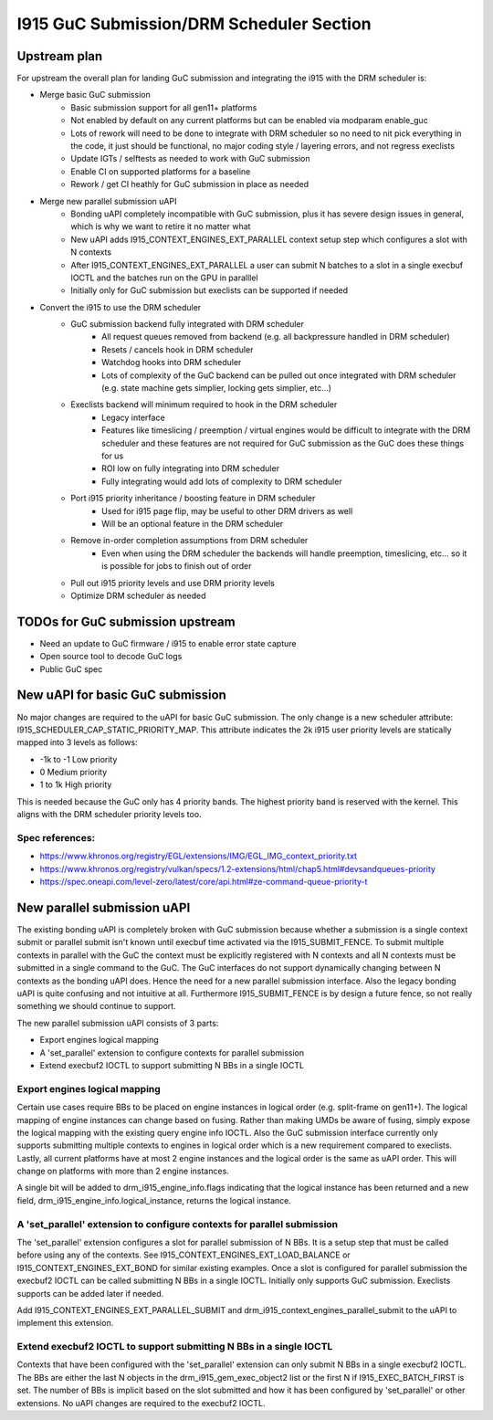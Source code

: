 =========================================
I915 GuC Submission/DRM Scheduler Section
=========================================

Upstream plan
=============
For upstream the overall plan for landing GuC submission and integrating the
i915 with the DRM scheduler is:

* Merge basic GuC submission
	* Basic submission support for all gen11+ platforms
	* Not enabled by default on any current platforms but can be enabled via
	  modparam enable_guc
	* Lots of rework will need to be done to integrate with DRM scheduler so
	  no need to nit pick everything in the code, it just should be
	  functional, no major coding style / layering errors, and not regress
	  execlists
	* Update IGTs / selftests as needed to work with GuC submission
	* Enable CI on supported platforms for a baseline
	* Rework / get CI heathly for GuC submission in place as needed
* Merge new parallel submission uAPI
	* Bonding uAPI completely incompatible with GuC submission, plus it has
	  severe design issues in general, which is why we want to retire it no
	  matter what
	* New uAPI adds I915_CONTEXT_ENGINES_EXT_PARALLEL context setup step
	  which configures a slot with N contexts
	* After I915_CONTEXT_ENGINES_EXT_PARALLEL a user can submit N batches to
	  a slot in a single execbuf IOCTL and the batches run on the GPU in
	  paralllel
	* Initially only for GuC submission but execlists can be supported if
	  needed
* Convert the i915 to use the DRM scheduler
	* GuC submission backend fully integrated with DRM scheduler
		* All request queues removed from backend (e.g. all backpressure
		  handled in DRM scheduler)
		* Resets / cancels hook in DRM scheduler
		* Watchdog hooks into DRM scheduler
		* Lots of complexity of the GuC backend can be pulled out once
		  integrated with DRM scheduler (e.g. state machine gets
		  simplier, locking gets simplier, etc...)
	* Execlists backend will minimum required to hook in the DRM scheduler
		* Legacy interface
		* Features like timeslicing / preemption / virtual engines would
		  be difficult to integrate with the DRM scheduler and these
		  features are not required for GuC submission as the GuC does
		  these things for us
		* ROI low on fully integrating into DRM scheduler
		* Fully integrating would add lots of complexity to DRM
		  scheduler
	* Port i915 priority inheritance / boosting feature in DRM scheduler
		* Used for i915 page flip, may be useful to other DRM drivers as
		  well
		* Will be an optional feature in the DRM scheduler
	* Remove in-order completion assumptions from DRM scheduler
		* Even when using the DRM scheduler the backends will handle
		  preemption, timeslicing, etc... so it is possible for jobs to
		  finish out of order
	* Pull out i915 priority levels and use DRM priority levels
	* Optimize DRM scheduler as needed

TODOs for GuC submission upstream
=================================

* Need an update to GuC firmware / i915 to enable error state capture
* Open source tool to decode GuC logs
* Public GuC spec

New uAPI for basic GuC submission
=================================
No major changes are required to the uAPI for basic GuC submission. The only
change is a new scheduler attribute: I915_SCHEDULER_CAP_STATIC_PRIORITY_MAP.
This attribute indicates the 2k i915 user priority levels are statically mapped
into 3 levels as follows:

* -1k to -1 Low priority
* 0 Medium priority
* 1 to 1k High priority

This is needed because the GuC only has 4 priority bands. The highest priority
band is reserved with the kernel. This aligns with the DRM scheduler priority
levels too.

Spec references:
----------------
* https://www.khronos.org/registry/EGL/extensions/IMG/EGL_IMG_context_priority.txt
* https://www.khronos.org/registry/vulkan/specs/1.2-extensions/html/chap5.html#devsandqueues-priority
* https://spec.oneapi.com/level-zero/latest/core/api.html#ze-command-queue-priority-t

New parallel submission uAPI
============================
The existing bonding uAPI is completely broken with GuC submission because
whether a submission is a single context submit or parallel submit isn't known
until execbuf time activated via the I915_SUBMIT_FENCE. To submit multiple
contexts in parallel with the GuC the context must be explicitly registered with
N contexts and all N contexts must be submitted in a single command to the GuC.
The GuC interfaces do not support dynamically changing between N contexts as the
bonding uAPI does. Hence the need for a new parallel submission interface. Also
the legacy bonding uAPI is quite confusing and not intuitive at all. Furthermore
I915_SUBMIT_FENCE is by design a future fence, so not really something we should
continue to support.

The new parallel submission uAPI consists of 3 parts:

* Export engines logical mapping
* A 'set_parallel' extension to configure contexts for parallel
  submission
* Extend execbuf2 IOCTL to support submitting N BBs in a single IOCTL

Export engines logical mapping
------------------------------
Certain use cases require BBs to be placed on engine instances in logical order
(e.g. split-frame on gen11+). The logical mapping of engine instances can change
based on fusing. Rather than making UMDs be aware of fusing, simply expose the
logical mapping with the existing query engine info IOCTL. Also the GuC
submission interface currently only supports submitting multiple contexts to
engines in logical order which is a new requirement compared to execlists.
Lastly, all current platforms have at most 2 engine instances and the logical
order is the same as uAPI order. This will change on platforms with more than 2
engine instances.

A single bit will be added to drm_i915_engine_info.flags indicating that the
logical instance has been returned and a new field,
drm_i915_engine_info.logical_instance, returns the logical instance.

A 'set_parallel' extension to configure contexts for parallel submission
------------------------------------------------------------------------
The 'set_parallel' extension configures a slot for parallel submission of N BBs.
It is a setup step that must be called before using any of the contexts. See
I915_CONTEXT_ENGINES_EXT_LOAD_BALANCE or I915_CONTEXT_ENGINES_EXT_BOND for
similar existing examples. Once a slot is configured for parallel submission the
execbuf2 IOCTL can be called submitting N BBs in a single IOCTL. Initially only
supports GuC submission. Execlists supports can be added later if needed.

Add I915_CONTEXT_ENGINES_EXT_PARALLEL_SUBMIT and
drm_i915_context_engines_parallel_submit to the uAPI to implement this
extension.

.. c:namespace-push:: rfc

.. kernel-doc:: include/uapi/drm/i915_drm.h
        :functions: i915_context_engines_parallel_submit

.. c:namespace-pop::

Extend execbuf2 IOCTL to support submitting N BBs in a single IOCTL
-------------------------------------------------------------------
Contexts that have been configured with the 'set_parallel' extension can only
submit N BBs in a single execbuf2 IOCTL. The BBs are either the last N objects
in the drm_i915_gem_exec_object2 list or the first N if I915_EXEC_BATCH_FIRST is
set. The number of BBs is implicit based on the slot submitted and how it has
been configured by 'set_parallel' or other extensions. No uAPI changes are
required to the execbuf2 IOCTL.
